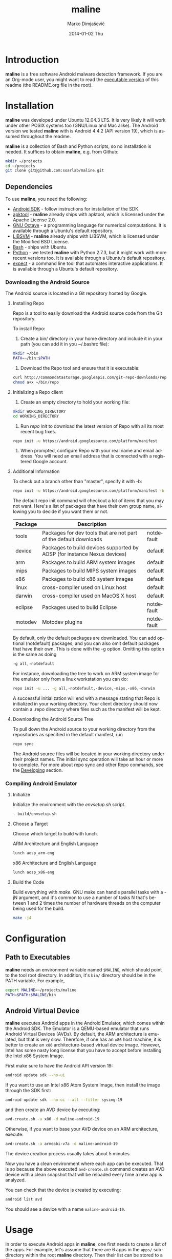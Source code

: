 #+TITLE:     maline
#+AUTHOR:    Marko Dimjašević
#+EMAIL:     marko@cs.utah.edu
#+DATE:      2014-01-02 Thu
#+DESCRIPTION:
#+KEYWORDS:
#+LANGUAGE:  en
#+OPTIONS:   H:3 num:t toc:t \n:nil @:t ::t |:t ^:t -:t f:t *:t <:t
#+OPTIONS:   TeX:t LaTeX:t skip:nil d:nil todo:t pri:nil tags:not-in-toc

#+EXPORT_SELECT_TAGS: export
#+EXPORT_EXCLUDE_TAGS: noexport
#+LINK_UP:   
#+LINK_HOME: 
#+XSLT:

* Introduction
*maline* is a free software Android malware detection framework. If you are an
Org-mode user, you might want to read the [[http://orgmode.org/worg/org-contrib/babel/intro.html][executable version]] of this readme
(the README.org file in the root).

* Installation
*maline* was developed under Ubuntu 12.04.3 LTS. It is very likely it will
work under other POSIX systems too (GNU/Linux and Mac alike). The Android
version we tested *maline* with is Android 4.4.2 (API version 19), which is
assumed throughout the readme.

*maline* is a collection of Bash and Python scripts, so no installation is
needed. It suffices to obtain *maline*, e.g. from Github:

#+BEGIN_SRC sh :exports code
  mkdir ~/projects
  cd ~/projects
  git clone git@github.com:soarlab/maline.git
#+END_SRC

** Dependencies
To use *maline*, you need the following:
- [[https://developer.android.com/sdk/index.html][Android SDK]] - follow instructions for installation of the SDK.
- [[https://code.google.com/p/android-apktool/][apktool]] - *maline* already ships with apktool, which is licensed under the
  Apache License 2.0.
- [[https://www.gnu.org/software/octave/][GNU Octave]] - a programming language for numerical computations. It is
  available through a Ubuntu's default repository.
- [[http://www.csie.ntu.edu.tw/~cjlin/libsvm/][LIBSVM]] - *maline* already ships with LIBSVM, which is licensed under the
  Modified BSD License.
- [[http://www.gnu.org/software/bash/][Bash]] - ships with Ubuntu.
- [[http://www.python.org/][Python]] - we tested *maline* with Python 2.7.3, but it might work with more
  recent versions too. It is available through a Ubuntu's default repository.
- [[http://sourceforge.net/projects/expect/][expect]] - a command line tool that automates interactive applications. It is
  available through a Ubuntu's default repository.

*** Downloading the Android Source
The Android source is located in a Git repository hosted by Google.

**** Installing Repo
Repo is a tool to easily download the Android source code from the Git
repository.

To install Repo:

1. Create a bin/ directory in your home directory and include it in
   your path (you can add it in you ~/.bashrc file):

#+BEGIN_SRC sh :exports code
  mkdir ~/bin
  PATH=~/bin:$PATH
#+END_SRC

2. Download the Repo tool and ensure that it is executable:

#+BEGIN_SRC sh :exports code
  curl http://commondatastorage.googleapis.com/git-repo-downloads/repo > ~/bin/repo
  chmod a+x ~/bin/repo
#+END_SRC

**** Initializing a Repo client

1. Create an empty directory to hold your working file:

#+BEGIN_SRC sh :exports code
  mkdir WORKING_DIRECTORY
  cd WORKING_DIRECTORY
#+END_SRC

2. Run /repo init/ to download the latest version of Repo with all its
   most recent bug fixes.

#+BEGIN_SRC sh :exports code
  repo init -u https://android.googlesource.com/platform/manifest
#+END_SRC

3. When prompted, configure Repo with your real name and email
   address. You will need an email address that is connected with a
   registered Google account.

**** Additional Information

To check out a branch other than "master", specify it with -b:

#+BEGIN_SRC sh :exports code
  repo init -u https://android.googlesource.com/platform/manifest -b android-4.4.2_r2
#+END_SRC

The default repo init command will checkout a lot of items that you
may not want. Here's a list of packages that have their own group
name, allowing you to decide if you want them or not.

|---------+--------------------------------------------------------------------------+------------|
| Package | Description                                                              |            |
|---------+--------------------------------------------------------------------------+------------|
| tools   | Packages for dev tools that are not part of the default downloads        | notdefault |
|---------+--------------------------------------------------------------------------+------------|
| device  | Packages to build devices supported by AOSP (for instance Nexus devices) | default    |
|---------+--------------------------------------------------------------------------+------------|
| arm     | Packages to build ARM system images                                      | default    |
|---------+--------------------------------------------------------------------------+------------|
| mips    | Packages to build MIPS system images                                     | default    |
|---------+--------------------------------------------------------------------------+------------|
| x86     | Packages to build x86 system images                                      | default    |
|---------+--------------------------------------------------------------------------+------------|
| linux   | cross-compiler used on Linux host                                        | default    |
|---------+--------------------------------------------------------------------------+------------|
| darwin  | cross-compiler used on MacOS X host                                      | default    |
|---------+--------------------------------------------------------------------------+------------|
| eclipse | Packages used to build Eclipse                                           | notdefault |
|---------+--------------------------------------------------------------------------+------------|
| motodev | Motodev plugins                                                          | notdefault |
|---------+--------------------------------------------------------------------------+------------|

By default, only the default packages are downloaded. You can add
optional (notdefault) packages, and you can also omit default packages
that have their own.  This is done with the -g option. Omitting this
option is the same as doing

#+BEGIN_SRC sh :exports code
  -g all,-notdefault
#+END_SRC

For instance, downloading the tree to work on ARM system image for the
emulator only from a linux workstation you can do: 

#+BEGIN_SRC sh :exports code
  repo init -u ... -g all,-notdefault,-device,-mips,-x86,-darwin
#+END_SRC

A successful initialization will end with a message stating that Repo
is initialized in your working directory. Your client directory should
now contain a .repo directory where files such as the manifest will be
kept.

**** Downloading the Android Source Tree

To pull down the Android source to your working directory from
the repositories as specified in the default manifest, run

#+BEGIN_SRC sh :exports code
  repo sync
#+END_SRC

The Android source files will be located in your working directory
under their project names. The initial sync operation will take an
hour or more to complete. For more about repo sync and other Repo
commands, see the [[http://source.android.com/source/developing.html][Developing]] section.

*** Compiling Android Emulator

**** Initialize

Initialize the environment with the /envsetup.sh/ script.

#+BEGIN_SRC sh :exports code
  . build/envsetup.sh
#+END_SRC

**** Choose a Target
Choose which target to build with lunch.

ARM Architecture and English Language
#+BEGIN_SRC sh :exports code
  lunch aosp_arm-eng
#+END_SRC

x86 Architecture and English Language
#+BEGIN_SRC sh :exports code
  lunch aosp_x86-eng
#+END_SRC

**** Build the Code

Build everything with /make/. GNU make can handle parallel tasks with a
-jN argument, and it's common to use a number of tasks N that's
between 1 and 2 times the number of hardware threads on the computer
being used for the build.

#+BEGIN_SRC sh :exports code
  make -j4
#+END_SRC

* Configuration

** Path to Executables
*maline* needs an environment variable named =$MALINE=, which should point to
the tool root directory. In addition, it's =bin/= directory should be in the
PATH variable. For example,

#+BEGIN_SRC sh :exports code
  export MALINE=~/projects/maline
  PATH=$PATH:$MALINE/bin
#+END_SRC

** Android Virtual Device
*maline* executes Android apps in the Android Emulator, which comes within the
Android SDK. The Emulator is a QEMU-based emulator that runs Android Virtual
Devices (AVDs). By default, the ARM architecture is emulated, but that is very
slow. Therefore, if one has an =x86= host machine, it is better to create an
=x86= architecture-based virtual device image.  However, Intel has some nasty
long license that you have to accept before installing the Intel x86 System
Image.

First make sure to have the Android API version 19:
#+BEGIN_SRC sh :exports code
  android update sdk --no-ui
#+END_SRC

If you want to use an Intel x86 Atom System Image, then install the image
through the SDK first:

#+BEGIN_SRC sh :exports code
  android update sdk --no-ui --all --filter sysimg-19
#+END_SRC

and then create an AVD device by executing:

#+BEGIN_SRC sh :exports code
  avd-create.sh -a x86 -d maline-android-19
#+END_SRC

Otherwise, if you want to base your AVD device on an ARM architecture, execute:

#+BEGIN_SRC sh :exports code
  avd-create.sh -a armeabi-v7a -d maline-android-19
#+END_SRC

The device creation process usually takes about 5 minutes.

Now you have a clean environment where each app can be executed. That is so
because the above executed =avd-create.sh= command creates an AVD device with
a clean snapshot that will be reloaded every time a new app is analyzed.

You can check that the device is created by executing:

#+BEGIN_SRC sh :exports code
  android list avd
#+END_SRC

You should see a device with a name =maline-android-19=.

* Usage
In order to execute Android apps in *maline*, one first needs to create a list
of the apps. For example, let's assume that there are 6 apps in the =apps/=
sub-directory within the root *maline* directory. Then their list can be
stored to a file =apk-list-file= that has paths to the apps:

#+BEGIN_SRC text
  ~/projects/maline/apps/com.nephoapp.anarxiv_1.apk
  ~/projects/maline/apps/org.ale.scanner.zotero_2.apk
  ~/projects/maline/apps/ed8a51225a3862e30817640ba7ec5b88ee04c98a.apk
  ~/projects/maline/apps/vu.de.urpool.quickdroid_49.apk
  ~/projects/maline/apps/to.networld.android.divedroid_1.apk
  ~/projects/maline/apps/4147f7d801c4bc5241536886309d507c5124fe3b.apk
#+END_SRC

To execute the apps and get their execution logs, run the following:

#+BEGIN_SRC sh :exports code
  maline.sh -f apk-list-file -d maline-android-19
#+END_SRC

Once parsed the logs and obtained the .graph files, to create the data
file with all feature vectors run the following script:

#+BEGIN_SRC sh :exports code
  createFeatureDataFile.sh
#+END_SRC

Now, it is possible to classify the data running the following:

#+BEGIN_SRC sh :exports code
  runClassDroid.sh
#+END_SRC

* Emulab
In the development of *maline*, we have been using [[http://www.emulab.net][Emulab]] extensively. Emulab
is a network testbed developed by [[http://www.flux.utah.edu/][The Flux Research Group]] from the University
of Utah. We are thankful to the group for providing us with such an amazing
computing infrastructure!
* Copyright
*maline* is a free software framework licensed under the terms of the GNU
Affero General Public License, version 3 or (at your option) any later
version. You can find the text of the license in COPYING.

There are software dependencies for *maline*. All of them are free software
too. Read their copyright notices for more information.

To the extent possible under law, Marko Dimjašević has waived all copyright
and related or neighboring rights to this README ([[https://creativecommons.org/publicdomain/zero/1.0/][CC0]]).
